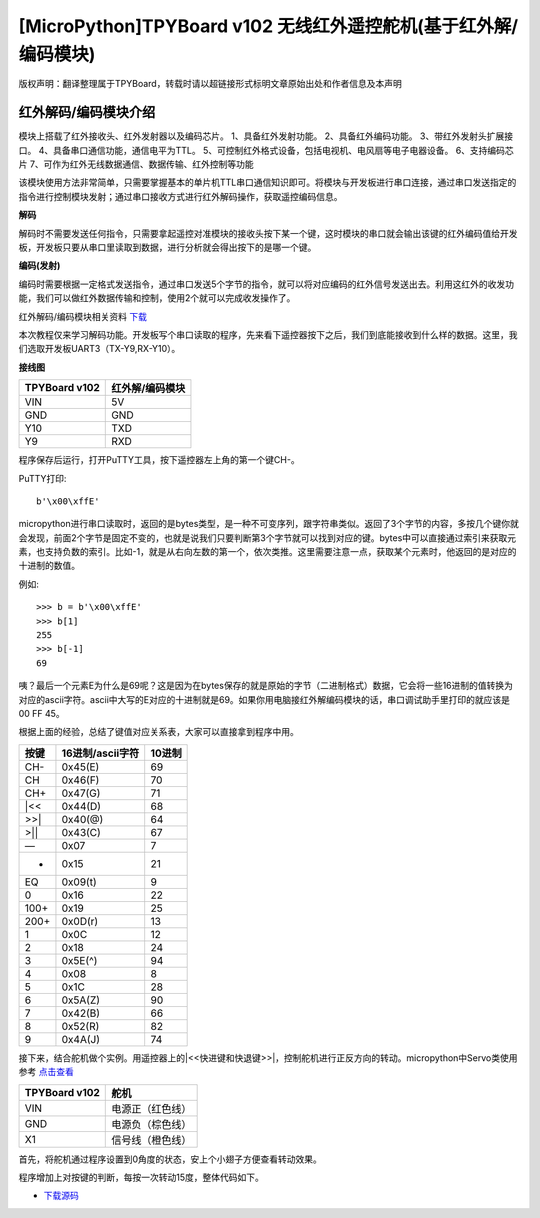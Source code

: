 [MicroPython]TPYBoard v102 无线红外遥控舵机(基于红外解/编码模块)
=================================================================

版权声明：翻译整理属于TPYBoard，转载时请以超链接形式标明文章原始出处和作者信息及本声明

红外解码/编码模块介绍
----------------------

.. image:: img/red/1.jpg
    :width: 200px

模块上搭载了红外接收头、红外发射器以及编码芯片。
1、具备红外发射功能。
2、具备红外编码功能。
3、带红外发射头扩展接口。
4、具备串口通信功能，通信电平为TTL。
5、可控制红外格式设备，包括电视机、电风扇等电子电器设备。
6、支持编码芯片
7、可作为红外无线数据通信、数据传输、红外控制等功能

该模块使用方法非常简单，只需要掌握基本的单片机TTL串口通信知识即可。将模块与开发板进行串口连接，通过串口发送指定的指令进行控制模块发射；通过串口接收方式进行红外解码操作，获取遥控编码信息。 

**解码**

解码时不需要发送任何指令，只需要拿起遥控对准模块的接收头按下某一个键，这时模块的串口就会输出该键的红外编码值给开发板，开发板只要从串口里读取到数据，进行分析就会得出按下的是哪一个键。

**编码(发射)**

编码时需要根据一定格式发送指令，通过串口发送5个字节的指令，就可以将对应编码的红外信号发送出去。利用这红外的收发功能，我们可以做红外数据传输和控制，使用2个就可以完成收发操作了。

红外解码/编码模块相关资料 `下载 <http://old.tpyboard.com/downloads/docs/YS-NEC.zip>`_


本次教程仅来学习解码功能。开发板写个串口读取的程序，先来看下遥控器按下之后，我们到底能接收到什么样的数据。这里，我们选取开发板UART3（TX-Y9,RX-Y10）。

**接线图**

+----------------+---------------+
| TPYBoard v102  |红外解/编码模块|
+================+===============+
| VIN            | 5V            |
+----------------+---------------+
| GND            | GND           |
+----------------+---------------+
| Y10            | TXD           |
+----------------+---------------+
| Y9             | RXD           |
+----------------+---------------+

.. block-code:: python

    from pyb import UART

    uart = UART(3,9600,timeout=50)

    while True:
        if uart.any() > 0:
            print(uart.read())

程序保存后运行，打开PuTTY工具，按下遥控器左上角的第一个键CH-。

PuTTY打印::

    b'\x00\xffE'
    
micropython进行串口读取时，返回的是bytes类型，是一种不可变序列，跟字符串类似。返回了3个字节的内容，多按几个键你就会发现，前面2个字节是固定不变的，也就是说我们只要判断第3个字节就可以找到对应的键。bytes中可以直接通过索引来获取元素，也支持负数的索引。比如-1，就是从右向左数的第一个，依次类推。这里需要注意一点，获取某个元素时，他返回的是对应的十进制的数值。

例如::

    >>> b = b'\x00\xffE'
    >>> b[1]
    255
    >>> b[-1]
    69

咦？最后一个元素E为什么是69呢？这是因为在bytes保存的就是原始的字节（二进制格式）数据，它会将一些16进制的值转换为对应的ascii字符。ascii中大写的E对应的十进制就是69。如果你用电脑接红外解编码模块的话，串口调试助手里打印的就应该是 00 FF 45。

根据上面的经验，总结了键值对应关系表，大家可以直接拿到程序中用。

+--------+----------------+--------+
| 按键   |16进制/ascii字符| 10进制 |
+========+================+========+
| CH-    |    0x45(E)     | 69     |
+--------+----------------+--------+
| CH     |    0x46(F)     | 70     |
+--------+----------------+--------+
| CH+    |    0x47(G)     | 71     |
+--------+----------------+--------+
| |<<    |    0x44(D)     | 68     |
+--------+----------------+--------+
| >>|    |    0x40(@)     | 64     |
+--------+----------------+--------+
| >||    |    0x43(C)     | 67     |
+--------+----------------+--------+
| —      |    0x07        |  7     |
+--------+----------------+--------+
| +      |    0x15        | 21     |
+--------+----------------+--------+
| EQ     |    0x09(\t)    |  9     |
+--------+----------------+--------+
| 0      |    0x16        | 22     |
+--------+----------------+--------+
| 100+   |    0x19        | 25     |
+--------+----------------+--------+
| 200+   |    0x0D(\r)    | 13     |
+--------+----------------+--------+
| 1      |    0x0C        | 12     |
+--------+----------------+--------+
| 2      |    0x18        | 24     |
+--------+----------------+--------+
| 3      |    0x5E(^)     | 94     |
+--------+----------------+--------+
| 4      |    0x08        |  8     |
+--------+----------------+--------+
| 5      |    0x1C        | 28     |
+--------+----------------+--------+
| 6      |    0x5A(Z)     | 90     |
+--------+----------------+--------+
| 7      |    0x42(B)     | 66     |
+--------+----------------+--------+
| 8      |    0x52(R)     | 82     |
+--------+----------------+--------+
| 9      |    0x4A(J)     | 74     |
+--------+----------------+--------+

接下来，结合舵机做个实例。用遥控器上的|<<快进键和快退键>>|，控制舵机进行正反方向的转动。micropython中Servo类使用参考 
`点击查看 <http://docs.tpyboard.com/zh/latest/library/pyb.Servo/?highlight=servo#class-servo>`_

+----------------+------------------+
| TPYBoard v102  | 舵机             |
+================+==================+
| VIN            | 电源正（红色线） |
+----------------+------------------+
| GND            | 电源负（棕色线） |
+----------------+------------------+
| X1             | 信号线（橙色线） |
+----------------+------------------+

首先，将舵机通过程序设置到0角度的状态，安上个小翅子方便查看转动效果。

.. block-code:: python

    from pyb import Servo

    #舵机信号线接X1，可以创建4个Servo，分别是1~4，对应的引脚是X1~X4
    s1 = Servo(1)
    #调整舵机转动到0角度的位置
    s1.angle(0)

.. image:: img/red/2.jpg

程序增加上对按键的判断，每按一次转动15度，整体代码如下。

.. block-code:: python

    from pyb import UART,Servo

    #舵机信号线接X1，可以创建4个Servo，分别是1~4，对应的引脚是X1~X4
    s1 = Servo(1)
    #调整舵机转动到0角度的位置
    s1.angle(0)

    uart = UART(3,9600,timeout=10)

    def setServoTurn(flag):
        turn_angle = s1.angle()
        if flag:
            #逆时针 值递增 最大值90度
            turn_angle += 15 #每按一次转15度
            if turn_angle <= 90:
                s1.angle(turn_angle)
        else:
            #顺时针 值递减 最小值-90度
            turn_angle -= 15
            if turn_angle >= -90:
                s1.angle(turn_angle)
    while True:
        if uart.any() > 0:
            val = uart.read()[-1]
            if val == 68:
                setServoTurn(True)
            elif val == 64:
                setServoTurn(False)


- `下载源码 <https://github.com/TPYBoard/TPYBoard-v102>`_


